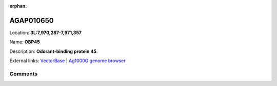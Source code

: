 :orphan:



AGAP010650
==========

Location: **3L:7,970,287-7,971,357**

Name: **OBP45**

Description: **Odorant-binding protein 45**.

External links:
`VectorBase <https://www.vectorbase.org/Anopheles_gambiae/Gene/Summary?g=AGAP010650>`_ |
`Ag1000G genome browser <https://www.malariagen.net/apps/ag1000g/phase1-AR3/index.html?genome_region=3L:7970287-7971357#genomebrowser>`_





Comments
--------


.. raw:: html

    <div id="disqus_thread"></div>
    <script>
    
    var disqus_config = function () {
        this.page.identifier = '/gene/{{ gene.id }}';
    };
    
    (function() { // DON'T EDIT BELOW THIS LINE
    var d = document, s = d.createElement('script');
    s.src = 'https://agam-selection-atlas.disqus.com/embed.js';
    s.setAttribute('data-timestamp', +new Date());
    (d.head || d.body).appendChild(s);
    })();
    </script>
    <noscript>Please enable JavaScript to view the <a href="https://disqus.com/?ref_noscript">comments.</a></noscript>


